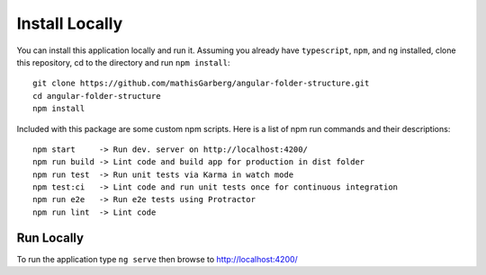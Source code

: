 Install Locally
===============

You can install this application locally and run it.  Assuming you already have
``typescript``, ``npm``, and ``ng`` installed, clone this repository, cd to the
directory and run ``npm install``::

  git clone https://github.com/mathisGarberg/angular-folder-structure.git
  cd angular-folder-structure
  npm install

Included with this package are some custom npm scripts.  Here is a list of
npm run commands and their descriptions::

  npm start     -> Run dev. server on http://localhost:4200/
  npm run build -> Lint code and build app for production in dist folder
  npm run test  -> Run unit tests via Karma in watch mode
  npm test:ci   -> Lint code and run unit tests once for continuous integration
  npm run e2e   -> Run e2e tests using Protractor
  npm run lint  -> Lint code


Run Locally
-----------

To run the application type ``ng serve`` then browse to
`http://localhost:4200/ <http://localhost:4200/>`_
